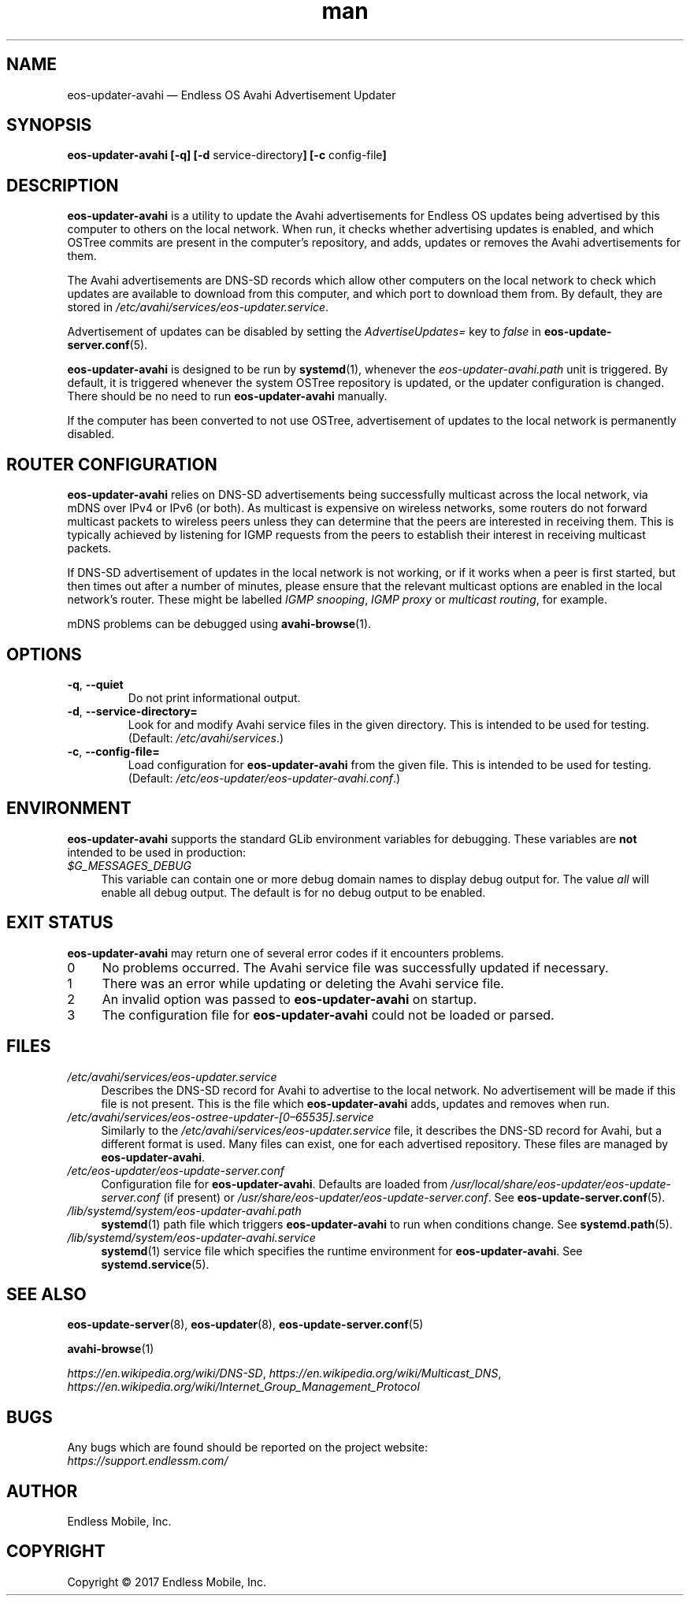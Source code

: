 .\" Manpage for eos-updater-avahi.
.\" Documentation is under the same licence as the eos-updater package.
.TH man 8 "20 Feb 2017" "1.0" "eos\-updater\-avahi man page"
.\"
.SH NAME
.IX Header "NAME"
eos\-updater\-avahi — Endless OS Avahi Advertisement Updater
.\"
.SH SYNOPSIS
.IX Header "SYNOPSIS"
.\"
\fBeos\-updater\-avahi [\-q] [\-d \fPservice\-directory\fB]
[\-c \fPconfig\-file\fB]
.\"
.SH DESCRIPTION
.IX Header "DESCRIPTION"
.\"
\fBeos\-updater\-avahi\fP is a utility to update the Avahi advertisements for
Endless OS updates being advertised by this computer to others on the local
network. When run, it checks whether advertising updates is enabled, and which
OSTree commits are present in the computer’s repository, and adds, updates or
removes the Avahi advertisements for them.
.PP
The Avahi advertisements are DNS\-SD records which allow other computers on the
local network to check which updates are available to download from this
computer, and which port to download them from. By default, they are stored in
\fI/etc/avahi/services/eos\-updater.service\fP.
.PP
Advertisement of updates can be disabled by setting the \fIAdvertiseUpdates=\fP
key to \fIfalse\fP in \fBeos\-update\-server.conf\fP(5).
.PP
\fBeos\-updater\-avahi\fP is designed to be run by \fBsystemd\fP(1), whenever
the \fIeos\-updater\-avahi.path\fP unit is triggered. By default, it is
triggered whenever the system OSTree repository is updated, or the updater
configuration is changed. There should be no need to run
\fBeos\-updater\-avahi\fP manually.
.PP
If the computer has been converted to not use OSTree, advertisement of updates
to the local network is permanently disabled.
.\"
.SH ROUTER CONFIGURATION
.IX HEADER "ROUTER CONFIGURATION"
.\"
\fBeos\-updater\-avahi\fP relies on DNS\-SD advertisements being successfully
multicast across the local network, via mDNS over IPv4 or IPv6 (or both). As
multicast is expensive on wireless networks, some routers do not forward
multicast packets to wireless peers unless they can determine that the peers are
interested in receiving them. This is typically achieved by listening for IGMP
requests from the peers to establish their interest in receiving multicast
packets.
.PP
If DNS\-SD advertisement of updates in the local network is not working, or if
it works when a peer is first started, but then times out after a number of
minutes, please ensure that the relevant multicast options are enabled in the
local network’s router. These might be labelled \fIIGMP snooping\fP,
\fIIGMP proxy\fP or \fImulticast routing\fP, for example.
.PP
mDNS problems can be debugged using \fBavahi\-browse\fP(1).
.\"
.SH OPTIONS
.IX Header "OPTIONS"
.\"
.IP "\fB\-q\fP, \fB\-\-quiet\fP"
Do not print informational output.
.\"
.IP "\fB\-d\fP, \fB\-\-service\-directory=\fP"
Look for and modify Avahi service files in the given directory. This is
intended to be used for testing. (Default: \fI/etc/avahi/services\fP.)
.\"
.IP "\fB\-c\fP, \fB\-\-config\-file=\fP"
Load configuration for \fBeos\-updater\-avahi\fP from the given file. This is
intended to be used for testing. (Default:
\fI/etc/eos\-updater/eos\-updater\-avahi.conf\fP.)
.\"
.SH "ENVIRONMENT"
.IX Header "ENVIRONMENT"
.\"
\fPeos\-updater\-avahi\fP supports the standard GLib environment variables for
debugging. These variables are \fBnot\fP intended to be used in production:
.\"
.IP \fI$G_MESSAGES_DEBUG\fP 4
.IX Item "$G_MESSAGES_DEBUG"
This variable can contain one or more debug domain names to display debug output
for. The value \fIall\fP will enable all debug output. The default is for no
debug output to be enabled.
.\"
.SH "EXIT STATUS"
.IX Header "EXIT STATUS"
.\"
\fBeos\-updater\-avahi\fP may return one of several error codes if it encounters
problems.
.\"
.IP "0" 4
.IX Item "0"
No problems occurred. The Avahi service file was successfully updated if
necessary.
.\"
.IP "1" 4
.IX Item "1"
There was an error while updating or deleting the Avahi service file.
.\"
.IP "2" 4
.IX Item "2"
An invalid option was passed to \fBeos\-updater\-avahi\fP on startup.
.\"
.IP "3" 4
.IX Item "3"
The configuration file for \fBeos\-updater\-avahi\fP could not be loaded or
parsed.
.\"
.SH "FILES"
.IX Header "FILES"
.\"
.IP \fI/etc/avahi/services/eos\-updater.service\fP 4
.IX Item "/etc/avahi/services/eos\-updater.service"
Describes the DNS\-SD record for Avahi to advertise to the local network. No
advertisement will be made if this file is not present. This is the file which
\fBeos\-updater\-avahi\fP adds, updates and removes when run.
.\"
.IP \fI/etc/avahi/services/eos\-ostree\-updater\-[0–65535].service\fP 4
.IX Item "/etc/avahi/services/eos-ostree-updater\-[0–65535].service"
Similarly to the \fI/etc/avahi/services/eos\-updater.service\fP file,
it describes the DNS\-SD record for Avahi, but a different format is
used. Many files can exist, one for each advertised repository. These
files are managed by \fBeos\-updater\-avahi\fP.
.\"
.IP \fI/etc/eos\-updater/eos\-update\-server.conf\fP 4
.IX Item "/etc/eos\-updater/eos\-update\-server.conf"
.IX Item "/usr/local/share/eos\-updater/eos\-update\-server.conf"
.IX Item "/usr/share/eos\-updater/eos\-update\-server.conf"
Configuration file for \fBeos\-updater\-avahi\fP. Defaults are loaded from
\fI/usr/local/share/eos\-updater/eos\-update\-server.conf\fP (if present) or
\fI/usr/share/eos\-updater/eos\-update\-server.conf\fP. See
\fBeos\-update\-server.conf\fP(5).
.\"
.IP \fI/lib/systemd/system/eos\-updater\-avahi.path\fP 4
.IX Item "/lib/systemd/system/eos\-updater\-avahi.path"
\fBsystemd\fP(1) path file which triggers \fBeos\-updater\-avahi\fP to run
when conditions change. See \fBsystemd.path\fP(5).
.\"
.IP \fI/lib/systemd/system/eos\-updater\-avahi.service\fP 4
.IX Item "/lib/systemd/system/eos\-updater\-avahi.service"
\fBsystemd\fP(1) service file which specifies the runtime environment for
\fBeos\-updater\-avahi\fP. See \fBsystemd.service\fP(5).
.\"
.SH "SEE ALSO"
.IX Header "SEE ALSO"
.\"
\fBeos\-update\-server\fP(8),
\fBeos\-updater\fP(8),
\fBeos\-update\-server.conf\fP(5)
.PP
\fBavahi\-browse\fP(1)
.PP
\fIhttps://en.wikipedia.org/wiki/DNS\-SD\fP,
\fIhttps://en.wikipedia.org/wiki/Multicast_DNS\fP,
\fIhttps://en.wikipedia.org/wiki/Internet_Group_Management_Protocol\fP
.\"
.SH BUGS
.IX Header "BUGS"
.\"
Any bugs which are found should be reported on the project website:
.br
\fIhttps://support.endlessm.com/\fP
.\"
.SH AUTHOR
.IX Header "AUTHOR"
.\"
Endless Mobile, Inc.
.\"
.SH COPYRIGHT
.IX Header "COPYRIGHT"
.\"
Copyright © 2017 Endless Mobile, Inc.
